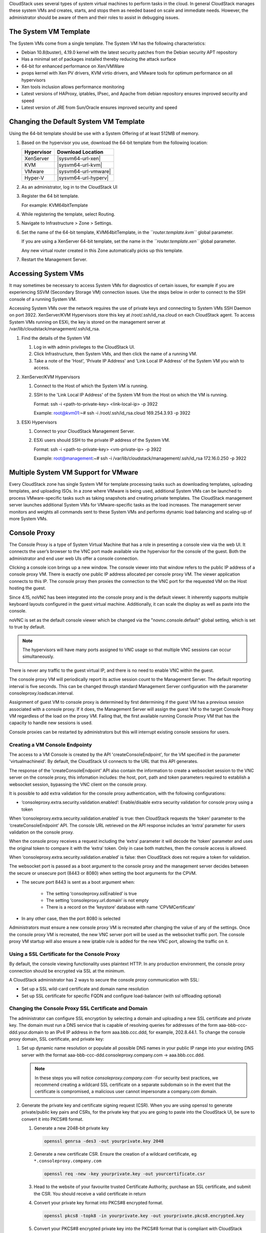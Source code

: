 .. Licensed to the Apache Software Foundation (ASF) under one
   or more contributor license agreements.  See the NOTICE file
   distributed with this work for additional information#
   regarding copyright ownership.  The ASF licenses this file
   to you under the Apache License, Version 2.0 (the
   "License"); you may not use this file except in compliance
   with the License.  You may obtain a copy of the License at
   http://www.apache.org/licenses/LICENSE-2.0
   Unless required by applicable law or agreed to in writing,
   software distributed under the License is distributed on an
   "AS IS" BASIS, WITHOUT WARRANTIES OR CONDITIONS OF ANY
   KIND, either express or implied.  See the License for the
   specific language governing permissions and limitations
   under the License.


CloudStack uses several types of system virtual machines to perform
tasks in the cloud. In general CloudStack manages these system VMs and
creates, starts, and stops them as needed based on scale and immediate
needs. However, the administrator should be aware of them and their
roles to assist in debugging issues.


The System VM Template
----------------------

The System VMs come from a single template. The System VM has the
following characteristics:

-  Debian 10.8(buster), 4.19.0 kernel with the latest security
   patches from the Debian security APT repository

-  Has a minimal set of packages installed thereby reducing the attack
   surface

-  64-bit for enhanced performance on Xen/VMWare

-  pvops kernel with Xen PV drivers, KVM virtio drivers, and VMware
   tools for optimum performance on all hypervisors

-  Xen tools inclusion allows performance monitoring

-  Latest versions of HAProxy, iptables, IPsec, and Apache from debian
   repository ensures improved security and speed

-  Latest version of JRE from Sun/Oracle ensures improved security and
   speed


Changing the Default System VM Template
---------------------------------------

Using the 64-bit template should be use with a System Offering of at least 512MB
of memory.

#. Based on the hypervisor you use, download the 64-bit template from
   the following location:

   .. cssclass:: table-striped table-bordered table-hover

   ==========  ================================================================================================
   Hypervisor  Download Location
   ==========  ================================================================================================
   XenServer   |sysvm64-url-xen|
   KVM         |sysvm64-url-kvm|
   VMware      |sysvm64-url-vmware|
   Hyper-V     |sysvm64-url-hyperv|
   ==========  ================================================================================================

#. As an administrator, log in to the CloudStack UI

#. Register the 64 bit template.

   For example: KVM64bitTemplate

#. While registering the template, select Routing.

#. Navigate to Infrastructure > Zone > Settings.

#. Set the name of the 64-bit template, KVM64bitTemplate, in the
   *``router.template.kvm``* global parameter.

   If you are using a XenServer 64-bit template, set the name in the
   *``router.template.xen``* global parameter.

   Any new virtual router created in this Zone automatically picks up
   this template.

#. Restart the Management Server.

Accessing System VMs
--------------------

It may sometimes be necessary to access System VMs for diagnostics of certain
issues, for example if you are experiencing SSVM (Secondary Storage VM)
connection issues. Use the steps below in order to connect to the SSH console
of a running System VM.

Accessing System VMs over the network requires the use of private keys and
connecting to System VMs SSH Daemon on port 3922. XenServer/KVM Hypervisors
store this key at /root/.ssh/id_rsa.cloud on each CloudStack agent. To access
System VMs running on ESXi, the key is stored on the management server at
/var/lib/cloudstack/management/.ssh/id_rsa.


#. Find the details of the System VM

   #. Log in with admin privileges to the CloudStack UI.

   #. Click Infrastructure, then System VMs, and then click the name of a
      running VM.

   #. Take a note of the 'Host', 'Private IP Address' and 'Link Local IP
      Address' of the System VM you wish to access.

#. XenServer/KVM Hypervisors

   #. Connect to the Host of which the System VM is running.

   #. SSH to the 'Link Local IP Address' of the System VM from the Host on
      which the VM is running.

      Format: ssh -i <path-to-private-key> <link-local-ip> -p 3922

      Example: root@kvm01:~# ssh -i /root/.ssh/id_rsa.cloud 169.254.3.93 -p 3922

#. ESXi Hypervisors

   #. Connect to your CloudStack Management Server.

   #. ESXi users should SSH to the private IP address of the System VM.

      Format: ssh -i <path-to-private-key> <vm-private-ip> -p 3922

      Example: root@management:~# ssh -i /var/lib/cloudstack/management/.ssh/id_rsa 172.16.0.250 -p 3922

Multiple System VM Support for VMware
-------------------------------------

Every CloudStack zone has single System VM for template processing tasks
such as downloading templates, uploading templates, and uploading ISOs.
In a zone where VMware is being used, additional System VMs can be
launched to process VMware-specific tasks such as taking snapshots and
creating private templates. The CloudStack management server launches
additional System VMs for VMware-specific tasks as the load increases.
The management server monitors and weights all commands sent to these
System VMs and performs dynamic load balancing and scaling-up of more
System VMs.


Console Proxy
-------------

The Console Proxy is a type of System Virtual Machine that has a role in
presenting a console view via the web UI. It connects the user’s browser
to the VNC port made available via the hypervisor for the console of the
guest. Both the administrator and end user web UIs offer a console
connection.

Clicking a console icon brings up a new window. The console viewer
into that window refers to the public IP address of a console proxy VM.
There is exactly one public IP address allocated per console proxy VM.
The viewer application connects to this IP. The console proxy then proxies
the connection to the VNC port for the requested VM on the Host hosting
the guest.

Since 4.15, noVNC has been integrated into the console proxy and is the
default viewer. It inherently supports multiple keyboard layouts configured
in the guest virtual machine. Additionally, it can scale the display as
well as paste into the console.

noVNC is set as the default console viewer which be changed via the
"novnc.console.default" global setting, which is set to true by default.

.. note::
   The hypervisors will have many ports assigned to VNC usage so that
   multiple VNC sessions can occur simultaneously.

There is never any traffic to the guest virtual IP, and there is no need
to enable VNC within the guest.

The console proxy VM will periodically report its active session count
to the Management Server. The default reporting interval is five
seconds. This can be changed through standard Management Server
configuration with the parameter consoleproxy.loadscan.interval.

Assignment of guest VM to console proxy is determined by first
determining if the guest VM has a previous session associated with a
console proxy. If it does, the Management Server will assign the guest
VM to the target Console Proxy VM regardless of the load on the proxy
VM. Failing that, the first available running Console Proxy VM that has
the capacity to handle new sessions is used.

Console proxies can be restarted by administrators but this will
interrupt existing console sessions for users.

Creating a VM Console Endpointy
~~~~~~~~~~~~~~~~~~~~~~~~~~~~~~~

The access to a VM Console is created by the API 'createConsoleEndpoint', 
for the VM specified in the parameter 'virtualmachineid'. By default, 
the CloudStack UI connects to the URL that this API generates.

The response of the 'createConsoleEndpoint' API also contain the information 
to create a websocket session to the VNC server on the console proxy, this 
infomation includes: the host, port, path and token parameters required to 
establish a websocket session, bypassing the VNC client on the console proxy.

It is possible to add extra validation for the console proxy authentication, 
with the following configurations:

- ‘consoleproxy.extra.security.validation.enabled’: Enable/disable extra security 
  validation for console proxy using a token

When ‘consoleproxy.extra.security.validation.enabled’ is true: then CloudStack 
requests the ‘token’ parameter to the ‘createConsoleEndpoint’ API. The console URL 
retrieved on the API response includes an ‘extra’ parameter for users validation on 
the console proxy. 

When the console proxy receives a request including the ‘extra’ parameter it 
will decode the ‘token’ parameter and uses the original token to compare it with 
the ‘extra’ token. Only in case both matches, then the console access is allowed. 
   
When ‘consoleproxy.extra.security.validation.enabled’ is false: then CloudStack 
does not require a token for validation.

The websocket port is passed as a boot argument to the console proxy and the 
management server decides between the secure or unsecure port (8443 or 8080) when 
setting the boot arguments for the CPVM.

- The secure port 8443 is sent as a boot argument when:

   - The setting ‘consoleproxy.sslEnabled’ is true
   
   - The setting ‘consoleproxy.url.domain’ is not empty
   
   - There is a record on the ‘keystore’ database with name ‘CPVMCertificate’

- In any other case, then the port 8080 is selected


Administrators must ensure a new console proxy VM is recreated after changing 
the value of any of the settings. Once the console proxy VM is recreated, 
the new VNC server port will be used as the websocket traffic port. The console proxy 
VM startup will also ensure a new iptable rule is added for the new VNC port, 
allowing the traffic on it.


Using a SSL Certificate for the Console Proxy
~~~~~~~~~~~~~~~~~~~~~~~~~~~~~~~~~~~~~~~~~~~~~

By default, the console viewing functionality uses plaintext HTTP. In
any production environment, the console proxy connection should be
encrypted via SSL at the minimum.

A CloudStack administrator has 2 ways to secure the console proxy
communication with SSL:

-  Set up a SSL wild-card certificate and domain name resolution

-  Set up SSL certificate for specific FQDN and configure load-balancer (with ssl offloading optional)


Changing the Console Proxy SSL Certificate and Domain
~~~~~~~~~~~~~~~~~~~~~~~~~~~~~~~~~~~~~~~~~~~~~~~~~~~~~

The administrator can configure SSL encryption  by selecting a domain
and uploading a new SSL certificate and private key. The domain must
run a DNS service that is capable of resolving queries for addresses
of the form aaa-bbb-ccc-ddd.your.domain to an IPv4 IP address in the
form aaa.bbb.ccc.ddd, for example, 202.8.44.1. To change the console
proxy domain, SSL certificate, and private key:

#. Set up dynamic name resolution or populate all possible DNS names in
   your public IP range into your existing DNS server with the format
   aaa-bbb-ccc-ddd.consoleproxy.company.com -> aaa.bbb.ccc.ddd.

   .. note::
      In these steps you will notice *consoleproxy.company.com* -For
      security best practices, we recommend creating a wildcard SSL
      certificate on a separate subdomain so in the event that the
      certificate is compromised, a malicious user cannot impersonate
      a company.com domain.

#. Generate the private key and certificate signing request (CSR). When
   you are using openssl to generate private/public key pairs and CSRs,
   for the private key that you are going to paste into the CloudStack
   UI, be sure to convert it into PKCS#8 format.

   #. Generate a new 2048-bit private key

      .. code:: bash

         openssl genrsa -des3 -out yourprivate.key 2048

   #. Generate a new certificate CSR. Ensure the creation of a wildcard
      certificate, eg ``*.consoleproxy.company.com``

      .. code:: bash

         openssl req -new -key yourprivate.key -out yourcertificate.csr

   #. Head to the website of your favourite trusted Certificate
      Authority, purchase an SSL certificate, and submit the CSR. You
      should receive a valid certificate in return

   #. Convert your private key format into PKCS#8 encrypted format.

      .. code:: bash

         openssl pkcs8 -topk8 -in yourprivate.key -out yourprivate.pkcs8.encrypted.key

   #. Convert your PKCS#8 encrypted private key into the PKCS#8 format
      that is compliant with CloudStack

      .. code:: bash

         openssl pkcs8 -in yourprivate.pkcs8.encrypted.key -out yourprivate.pkcs8.key

#. In the Update SSL Certificate screen of the CloudStack UI, paste the
   following:

   -  The certificate you've just generated.

   -  The private key you've just generated.

   -  The desired domain name, prefixed with ``*.``; for example, ``*.consoleproxy.company.com``

     |update-ssl.png|

#. This stops all currently running console proxy VMs, then restarts
   them with the new certificate and key. Users might notice a brief
   interruption in console availability.

The Management Server generates URLs of the form
"aaa-bbb-ccc-ddd.consoleproxy.company.com" after this change is made.
The new console requests will be served with the new DNS domain name,
certificate, and key.

Uploading ROOT CA and Intermediate CA
~~~~~~~~~~~~~~~~~~~~~~~~~~~~~~~~~~~~~~~~~~~~~~~~~~~~~
If you need to upload custom certificate with ROOT CA and intermediate CA, you can find more details here:
https://cwiki.apache.org/confluence/display/CLOUDSTACK/Procedure+to+Replace+realhostip.com+with+Your+Own+Domain+Name

IMPORTANT NOTES:

In order to avoid errors and problems while uploading custom certificates, please check following:

1. While doing URL encoding of ROOT CA and any Intermediate CA, be sure that the plus signs ("+") inside certificates
are not replaced by space (" "), because some URL/string encoding tools tend to do that.

2. If you are renewing certificates it might happen you need to upload new ROOT CA and Intermediate CA, together with new Server Certificate and key.
In this case please be sure to use same names for certificates during API upload of certificate, example:

http://123.123.123.123:8080/client/api?command=uploadCustomCertificate&...&name=root1...
http://123.123.123.123:8080/client/api?command=uploadCustomCertificate&...&name=intermed1...

Here names are "root1" and "intermed1".
If you used other names previously, please check the cloud.keystore table to obtain used names.

If you still have problems and folowing errors in management.log while destroying CPVM:

- Unable to build keystore for CPVMCertificate due to CertificateException
- Cold not find and construct a valid SSL certificate

that means that still some of the Root/intermediate/server certificates or the key is not in a good format, or incorrectly encoded or multiply Root CA/Intermediate CA present in database by mistake.

Other way to renew Certificates (Root,Intermediates,Server certificates and key) - although not recommended
unless you fill comfortable - is to directly edit the database,
while still respect the main requirement that the private key is PKCS8 encoded, while Root CA, Intermediate and Server certificates
are still in default PEM format (no URL encoding needed here).
After editing the database, please restart management server, and destroy SSVM and CPVM after that,
so the new SSVM and CPVM with new certificates are created.

Load-balancing Console Proxies / Secondary Storage VMs
~~~~~~~~~~~~~~~~~~~~~~~~~~~~~~
An alternative to using dynamic DNS or creating a range of DNS entries
as described in the last section would be to create a SSL certificate
for a specific domain name, configure CloudStack to use that particular
FQDN, and then configure a load balancer to load balance the console
proxy's IP address behind the FQDN. When using a load balancer it is
also possible to perform SSL-Offloading, so no certificate needs to be
configured on CloudStack itself. As the functionality for this is
still new, please see
https://cwiki.apache.org/confluence/display/CLOUDSTACK/Realhost+IP+changes
for more details.

These ports needed to be configured for load-balancing:
-  443 to 443 (to CPVM)
-  8080 to 8080 (to CPVM)
-  443 to 443 (to SSVM)

SSL-Offloading with Load-balancing for Console Proxies / Secondary Storage VMs
~~~~~~~~~~~~~~~~~~~~~~~~~~~~~~
To implement SSL-Offloading you need 2 public IP addresses (one for Console Proxy and one for Secondary Storage VM) which
each of them resolve to a different FQDN and terminate at the load balancer. Also 3 global settings need to be edited.
- The setting ‘consoleproxy.url.domain’ to the FQDN used by the certificate (For example: cpvm.company.com)
- The setting ‘secstorage.ssl.cert.domain’ to the FQDN used by the cerrificate (For example: ssvm.company.com)
- The setting ‘secstorage.encrypt.copy’ to true

.. warning::
   For sake of security you should block direct public access to the IP of Console Proxy and Secondary Storage VM. It is also
   possible to add a fake public IP range to CloudStack which uses internal IP addresses for SystemVM use only. Please
   be aware that the load balancer needs access to the used IP addresses to forward traffic.

After edited global settings mentioned above you need to recreate both System VMs by destroying them. CloudStack will recreate
them with the new settings automatically.

When using SSL-Offloading you need to configure following ports on the load balancer after adding the correct certificate to the public IP of each FQDN:
-  lb-publicip1:443 to CPVM:80
-  lb-publicip1:8080 to CPVM:8080
-  lb-publicip2:443 to SSVM:80

Virtual Router
--------------

The virtual router is a type of System Virtual Machine. The virtual
router is one of the most frequently used service providers in
CloudStack. The end user has no direct access to the virtual router.
Users can ping the virtual router and take actions that affect it (such
as setting up port forwarding), but users do not have SSH access into
the virtual router.

There is no mechanism for the administrator to log in to the virtual
router. Virtual routers can be restarted by administrators, but this
will interrupt public network access and other services for end users. A
basic test in debugging networking issues is to attempt to ping the
virtual router from a guest VM. Some of the characteristics of the
virtual router are determined by its associated system service offering.


Configuring the Virtual Router
~~~~~~~~~~~~~~~~~~~~~~~~~~~~~~

You can set the following:

-  IP range

-  Supported network services

-  Default domain name for the network serviced by the virtual router

-  Gateway IP address

-  How often CloudStack fetches network usage statistics from CloudStack
   virtual routers. If you want to collect traffic metering data from
   the virtual router, set the global configuration parameter
   router.stats.interval. If you are not using the virtual router to
   gather network usage statistics, set it to 0.


Upgrading a Virtual Router with System Service Offerings
~~~~~~~~~~~~~~~~~~~~~~~~~~~~~~~~~~~~~~~~~~~~~~~~~~~~~~~~

When CloudStack creates a virtual router, it uses default settings which
are defined in a default system service offering. See `“System Service
Offerings” <#system-service-offerings>`_. All the
virtual routers in a single guest network use the same system service
offering. You can upgrade the capabilities of the virtual router by
creating and applying a custom system service offering.

#. Define your custom system service offering.
   See `“Creating a New System Service Offering”
   <#creating-a-new-system-service-offering>`_.
   In System VM Type, choose Domain Router.

#. Associate the system service offering with a network offering. See
   `“Creating a New Network Offering”
   <networking.html#creating-a-new-network-offering>`_.

#. Apply the network offering to the network where you want the virtual
   routers to use the new system service offering. If this is a new
   network, follow the steps in Adding an Additional Guest Network on
   page 66. To change the service offering for existing virtual routers,
   follow the steps in `“Changing the Network Offering on a Guest Network”
   <advanced_zone_config.html#changing-the-network-offering-on-a-guest-network>`_.


Best Practices for Virtual Routers
~~~~~~~~~~~~~~~~~~~~~~~~~~~~~~~~~~

-  WARNING: Restarting a virtual router from a hypervisor console
   deletes all the iptables rules. To work around this issue, stop the
   virtual router and start it from the CloudStack UI.

-  .. warning::
      Do not use the destroyRouter API when only one router is available
      in the network, because restartNetwork API with the cleanup=false
      parameter can't recreate it later. If you want to destroy and
      recreate the single router available in the network, use the
      restartNetwork API with the cleanup=true parameter.


Service Monitoring Tool for Virtual Router
~~~~~~~~~~~~~~~~~~~~~~~~~~~~~~~~~~~~~~~~~~

Various services running on the CloudStack virtual routers can be
monitored by using a Service Monitoring tool. The tool ensures that
services are successfully running until CloudStack deliberately disables
them. If a service goes down, the tool automatically attempts to restart
service, and if that does not help bringing up the service, an alert as
well as an event is generated indicating the failure. A new global
parameter, ``network.router.enableservicemonitoring``, has been
introduced to control this feature. The default value is false, implies,
monitoring is disabled. When you enable, ensure that the Management
Server and the router are restarted.

Monitoring tool can help to start a VR service, which is crashed due to
an unexpected reason. For example:

-  The services crashed due to defects in the source code.

-  The services that are terminated by the OS when memory or CPU is not
   sufficiently available for the service.

.. note::
   Only those services with daemons are monitored. The services that are
   failed due to errors in the service/daemon configuration file cannot
   be restarted by the Monitoring tool. VPC Networks are supported (as of CloudStack 4.14)

The following services are monitored in a VR:

-  DNS (dnsmasq)

-  HAProxy (haproxy)

-  SSH (sshd)

-  Apache Web Server (apache2)

The following networks are supported:

-  Isolated Networks

-  Shared Networks in both Advanced and Basic zone

-  VPC (as of CloudStack 4.14)

This feature is supported on the following hypervisors: XenServer,
VMware, and KVM.

Log file /var/log/routerServiceMonitor.log contains the actions undertaken/attempted
by the service monitoring script (i.e. trying to restart a stopped service).

As of CloudStack 4.14, the interval at which the service monitoring script runs
is no more hardcoded to 3 minutes, but is instead controlled via
global setting router.health.checks.basic.interval.


Health checks for Virtual Router
~~~~~~~~~~~~~~~~~~~~~~~~~~~~~~~~

In addition to monitoring services as of 4.14 CloudStack adds a framework
for more extensive health checks. The health checks are split into two
categories - basic and advanced. The two categories have their own admin
definable intervals. The split is made this way as the advanced health checks
are considerably more expensive. The health checks will be available on-demand
via API as well as scheduled.

The following tests are covered: · Basic connectivity from the management server
to the virtual router

-  Basic connectivity to virtual router its interfaces' gateways

-  Free disk space on virtual router's disk

-  CPU and memory usage

-  Basic VR Sanity checks:

    #.  Ssh/dnsmasq/haproxy/httpd service running

-  Advanced VR Sanity checks:

    #.  DHCP/DNS configuration matches mgmt server DB

    #.  IPtables rules match management server records

    #.  HAproxy config matches mgmt server DB records

    #.  VR Version against current version


This happens in the following steps:

1. Management server periodically pushes data to each running virtual router
including schedule intervals, tests to skip, some configuration for LB, VMs,
Gateways, etc.

2. Basic and advanced tests as scheduled as per the intervals in the data sent
by Management server. Each run of checks populates it’s results and saves it
within the router at ‘/root/basic_monitor_results.json’ and
'/root/advance_monitor_results.json’. Each run of checks also keeps
track of the start time, end time, and duration of test run for better
understanding.

3. Each test is also available on demand via ' getRouterHealthCheckResults'
API added with the patch. The API can be executed from CLI and UI. Performing
fresh checks is expensive and will cause management server doing the following:

   a. Refresh the data from Management server records on the router for
   verification (repeat of step 1),

   b. Run all the checks of both basic and advanced type,

   c. Fetch the result of the health check from router to be sent back in response.

4. The patch also supports custom health checks with custom systemVM templates.
This is achieved as follows:

   a. Each executable script placed in '/root/health_scripts/' is considered an
   independent health check and is executed on each scheduled or on demand health check run.

   b. The health check script can be in any language but executable (use 'chmod a+x')
   within '/root/health_checks/' directory. The placed script must do the following:

      #. Accept a command line parameter for check type (basic or advanced) - this
      parameter is sent by the internal cron job in the VR (/etc/cron.d/process)

      #. Proceed and perform checks as per the check type - basic or advanced

      #. In order to be recognized as a health check and displayed in the list of health
      checks results, it must print some message to STDOUT which is passed back as message
      to management server - if the script doesn’t return anything on its STDOUT, it
      will not be registered as a health check/displayed in the list of the health check results

      #. exit with status of 0 if check was successful and exit with status of 1 if
      check has failed

      .. code:: bash

         #!/bin/bash if [$1 == ‘advanced’] { do advance checks and print any message to STDOUT }
         else if [$1 == ‘basic’] { do basic checks and print any message to STDOUT } exit(0) if pass or exit(1) if failure

      #. i.e. if the script is intended to be i.e. a basic check, it must checks
      for the presence of the 'basic' as the first parameter sent to it, and execute the
      wanted commands and print some output to STDOUT; otherwise if it receives 'advanced'
      as the first parameter, it should not execute any commands/logic nor print anything to STDOUT

5. There are 9 health check scripts written in default systemvm template in '/root/health_checks/'
folder. These indicate the health checks described in executive summary.

6. The management server will connect periodically to each virtual router to confirm that the
checks are running as scheduled, and retrieve the results of those checks. Any failing checks
present in ``router.health.checks.failures.to.restart.vr`` will cause the VR to be recreated.
On each check management server will persist only the last executed check results in its database.

7. UI parses the returned health check results and shows the router 'Health Check'
column in 'Failed'/'Passed' if there are health check failures of any type.

Following global configs have been added for configuring health checks:

   - ``router.health.checks.enabled`` - If true, router health checks are allowed
   to be executed and read. If false, all scheduled checks and API calls for on
   demand checks are disabled. Default is true.

   - ``router.health.checks.basic.interval`` - Interval in minutes at which basic
   router health checks are performed. If set to 0, no tests are scheduled. Default
   is 3 mins as per the pre 4.14 monitor services.

   - ``router.health.checks.advanced.interval`` - Interval in minutes at which
   advanced router health checks are performed. If set to 0, no tests are scheduled.
   Default value is 10 minutes.

   - ``router.health.checks.config.refresh.interval`` - Interval in minutes at which
   router health checks config - such as scheduling intervals, excluded checks, etc
   is updated on virtual routers by the management server. This value should be
   sufficiently high (like 2x) from the router.health.checks.basic.interval and
   router.health.checks.advanced.interval so that there is time between new results
   generation for passed data. Default is 10 mins.

   - ``router.health.checks.results.fetch.interval`` - Interval in minutes at which
   router health checks results are fetched by management server. On each result fetch,
   management server evaluates need to recreate VR as per configuration of
   'router.health.checks.failures.to.recreate.vr'. This value should be sufficiently
   high (like 2x) from the 'router.health.checks.basic.interval' and
   'router.health.checks.advanced.interval' so that there is time between new
   results generation and fetch.

   - ``router.health.checks.failures.to.recreate.vr`` - Health checks failures defined
   by this config are the checks that should cause router recreation. If empty the
   recreate is not attempted for any health check failure. Possible values are comma
   separated script names from systemvm’s /root/health_scripts/ (namely - cpu_usage_check.py,
   dhcp_check.py, disk_space_check.py, dns_check.py, gateways_check.py, haproxy_check.py,
   iptables_check.py, memory_usage_check.py, router_version_check.py), connectivity.test
   or services (namely - loadbalancing.service, webserver.service, dhcp.service)

   - ``router.health.checks.to.exclude`` - Health checks that should be excluded when
   executing scheduled checks on the router. This can be a comma separated list of
   script names placed in the '/root/health_checks/' folder. Currently the following
   scripts are placed in default systemvm template - cpu_usage_check.py,
   disk_space_check.py, gateways_check.py, iptables_check.py, router_version_check.py,
   dhcp_check.py, dns_check.py, haproxy_check.py, memory_usage_check.py.

   - ``router.health.checks.free.disk.space.threshold`` - Free disk space threshold
   (in MB) on VR below which the check is considered a failure. Default is 100MB.

   - ``router.health.checks.max.cpu.usage.threshold`` - Max CPU Usage threshold as
   % above which check is considered a failure.

   - ``router.health.checks.max.memory.usage.threshold`` - Max Memory Usage threshold
   as % above which check is considered a failure.

The scripts for following health checks are provided in '/root/health_checks/'. These
are not exhaustive and can be modified for covering other scenarios not covered.
Details of individual checks:

1. Basic checks:

   a. Services check (ssh, dnsmasq, httpd, haproxy)– this check is still done as
   per existing monitorServices.py script and any services not running are attempted
   to be restarted.

   b. Disk space check against a threshold – python's ' statvfs' module is used to
   retrieve statistics and compare with the configured threshold given by
   management server.

   c. CPU usage check against a threshold – we use 'top' utility to retrieve idle
   CPU and compare that with the configured max CPU usage threshold given by management
   server.

   d. Memory usage check against a threshold – we use 'free' utility to get the
   used memory and compare that with the configured max memory usage threshold.

   e. Router template and scripts version check – is done by comparing the contents
   of the '/etc/cloudstack-release' and '/var/cache/cloud/cloud-scripts-signature'
   with the data given by management server.

   f. Connectivity to the gateways from router – this is done by analysing the success
   or failure of ping to the gateway IPs given by management server.

2. Advanced checks:

   a. DNS config match against MS – this is checked by comparing entries of '/etc/hosts'
   on the VR and VM records passed by management server.

   b. DHCP config match against MS – this is checked by comparing entries of
   '/etc/dhcphosts.txt' on the VR with the VM entries passed by management server.

   c. HA Proxy config match against MS (internal LB and public LB) - this is checked
   by verifying the max connections, and entries for each load balancing rule in the
   '/etc/haproxy/haproxy.cfg' file. We do not check for stickiness properties yet.

   d. Port forwarding match against MS in iptables. - this is checked by verifying
   IPs and ports in the 'iptables-save' command output against an expected list of
   entries from management server.


Enhanced Upgrade for Virtual Routers
~~~~~~~~~~~~~~~~~~~~~~~~~~~~~~~~~~~~

Upgrading VR is made flexible. The CloudStack administrators will be
able to control the sequence of the VR upgrades. The sequencing is based
on Infrastructure hierarchy, such as by Cluster, Pod, or Zone, and
Administrative (Account) hierarchy, such as by Tenant or Domain. As an
administrator, you can also determine when a particular customer
service, such as VR, is upgraded within a specified upgrade interval.
Upgrade operation is enhanced to increase the upgrade speed by allowing
as many upgrade operations in parallel as possible.

During the entire duration of the upgrade, users cannot launch new
services or make changes to an existing service.

Additionally, using multiple versions of VRs in a single instance is
supported. In the Details tab of a VR, you can view the version and
whether it requires upgrade. During the Management Server upgrade,
CloudStack checks whether VR is at the latest version before performing
any operation on the VR. To support this, a new global parameter,
*``router.version.check``*, has been added. This parameter is set to
true by default, which implies minimum required version is checked
before performing any operation. No operation is performed if the VR is
not at the required version. Services of the older version VR continue
to be available, but no further operations can be performed on the VR
until it is upgraded to the latest version. This will be a transient
state until the VR is upgraded. This will ensure that the availability
of VR services and VR state is not impacted due to the Management Server
upgrade.

The following service will be available even if the VR is not upgraded.
However, no changes for any of the services can be sent to the VR, until
it is upgraded:

-  SecurityGroup

-  UserData

-  DHCP

-  DNS

-  LB

-  Port Forwarding

-  VPN

-  Static NAT

-  Source NAT

-  Firewall

-  Gateway

-  NetworkACL


Supported Virtual Routers
^^^^^^^^^^^^^^^^^^^^^^^^^

-  VR

-  VPC VR

-  Redundant VR


Upgrading Virtual Routers
^^^^^^^^^^^^^^^^^^^^^^^^^

#. Download the latest System VM template.

#. Download the latest System VM to all the primary storage pools.

#. Upgrade the Management Server.

#. Upgrade CPVM and SSVM either from the UI or by using the following
   script:

   .. code:: bash

      # cloudstack-sysvmadm -d <IP address> -u cloud -p -s

   Even when the VRs are still on older versions, existing services will
   continue to be available to the VMs. The Management Server cannot
   perform any operations on the VRs until they are upgraded.

#. Selectively upgrade the VRs:

   #. Log in to the CloudStack UI as the root administrator.

   #. In the left navigation, choose Infrastructure.

   #. On Virtual Routers, click View More.

      All the VRs are listed in the Virtual Routers page.

   #. In Select View drop-down, select desired grouping based on your
      requirement.

      You can use either of the following:

      -  Group by zone

      -  Group by pod

      -  Group by cluster

      -  Group by account

   #. Click the group which has the VRs to be upgraded.

      For example, if you have selected Group by zone, select the name
      of the desired zone.

   #. Click the Upgrade button to upgrade all the VRs. |vr-upgrade.png|

   #. Click OK to confirm.


Secondary Storage VM
--------------------

In addition to the hosts, CloudStack’s Secondary Storage VM mounts and
writes to secondary storage.

Submissions to secondary storage go through the Secondary Storage VM.
The Secondary Storage VM can retrieve templates and ISO images from URLs
using a variety of protocols.

The secondary storage VM provides a background task that takes care of a
variety of secondary storage activities: downloading a new template to a
Zone, copying templates between Zones, and snapshot backups.

The administrator can log in to the secondary storage VM if needed.


.. |update-ssl.png| image:: /_static/images/update-ssl.png
   :alt: Updating Console Proxy SSL Certificate
.. |vr-upgrade.png| image:: /_static/images/vr-upgrade.png
   :alt: Button to upgrade VR to use the new template.

Migrating System VMs
--------------------

System VMs (any of the Console Proxy VM, Secondary Storage VM, Virtual Router or Load Balancer) can be migrated across hosts using migrateSysteVm API or migrate action in the UI. These VMs can be migrated between hosts of the same cluster only.

Since CloudStack 4.16, for VMware, migration of System VMs can also be done to a destination host in a different cluster belonging to the same pod (in case of cluster-wide primary storage pools, this will cause the Root volume of the system VM to be migrated to the appropriate datastore in the new cluster). Storage migration of stopped System VMs is also supported.

Troubleshoot networks from System VMs
-------------------------------------
.. |run-diagnostics-icon.png| image:: /_static/images/run-diagnostics-icon.png
.. |get-diagnostics-icon.png| image:: /_static/images/get-diagnostics-icon.png
.. |diagnostics-form.png| image:: /_static/images/diagnostics-form.png
.. |diagnostics-data-form.png| image:: /_static/images/diagnostics-data-form.png

For troubleshooting of network issues in CloudStack hosted networks, CloudStack allows
the administrator to execute network-utility commands (ping, traceroute or arping)
remotely on system VMs.

To run either a ping, traceroute or arping through the CloudStack UI:

#. As an administrator, log in to the CloudStack UI.

#. Navigate to Infrastructure > System VMs or Virtual Routers.

#. Click on the Run Diagnostics button. |run-diagnostics-icon.png|

#. A form will pop up similar to this;
      |diagnostics-form.png|
#. Fill in the details and click OK.

The Extra Args parameter is for specifying command line optional parameters
as one would when executing any of the tools from the terminal or command line.

The supported versions are Debian 10 based since system VMs are built using the
same Debian 10 based templates.

| See:
| Traceroute(1): https://manpages.debian.org/stretch/traceroute/traceroute.1.en.html
| Ping(8): https://manpages.debian.org/stretch/iputils-ping/ping.8.en.html
| Arping(8): https://manpages.debian.org/stretch/arping/arping.8.en.html


Non-Alphanumeric characters (metacharacters) are not allowed for this parameter
except for the “-“ and the “.”. Any metacharacter supplied will immediately result
in an immediate termination of the command and report back to the operator that an illegal character was passed

Get Diagnostics Data
~~~~~~~~~~~~~~~~~~~~

For further troubleshooting, a set of files can be retrieved from any system VM
by using the Get Diagnostics feature, either via the UI or an API call. The
files are compressed and a URL is returned where the diagnostics data can be
retrieved.

#. As an administrator, log in to the CloudStack UI.

#. Navigate to Infrastructure > System VMs or Virtual Routers.

#. Click on the Get Diagnostics button. |get-diagnostics-icon.png|

#. A form will pop up similar to this;

      |diagnostics-data-form.png|

#. Click OK.

#. Wait for the URL to generate and click it to download the zipped up
   diagnostics files.

The following files are retrieved by default for the Virtual Router and
is configurable using a global setting: ‘diagnostics.data.router.defaults’

iptables, ipaddr, iproute, /etc/cloudstack-release, /etc/dnsmasq.conf,
/etc/dhcphosts.txt, /etc/dhcpopts.txt, /etc/dnsmasq.d/cloud.conf,
/etc/dnsmasq-resolv.conf, /var/lib/misc/dnsmasq.leases, /var/log/dnsmasq.log,
/etc/hosts, /etc/resolv.conf, /etc/haproxy/haproxy.cfg, /var/log/haproxy.log,
/etc/ipsec.d/l2tp.conf, /var/log/cloud.log, /var/log/routerServiceMonitor.log,
/var/log/daemon.log"

The following files are retrieved by default for the Secondary Storage VM 
and Console Proxy VM and is configurable using a global setting: 
‘diagnostics.data.systemvm.defaults’

"iptables, ipaddr, iproute, /etc/cloudstack-release,
/usr/local/cloud/systemvm/conf/agent.properties,
/usr/local/cloud/systemvm/conf/consoleproxy.properties, /var/log/cloud.log,
/var/log/patchsystemvm.log /var/log/daemon.log"

These global settings are all dynamic and do not require a restart of the
management server in order for changes to be effective. The names wrapped in
square brackets are for data types that need to first execute a script in the
system vm and grab output for retrieval, e.g. the output from iptables-save is
written to a file which will then be retrieved. This also allows an admin to
pack their own custom scripts in the system VMs that can be executed and their
output will be redirected to a text file that will be retrieved.

The API also has an optional parameter ‘files’ which can be used for retrieving
specific files. This parameter has to be the absolute path to where the file
exists on the file system.

The output from any command/script can be retrieved by wrapping the name with
square brackets which will be executed and its output redirected to a file with
a name similar to the name in square brackets in lower case. For example, a
user can package their own custom script in the system VM called
myscript.py/sh, the user will then retrieve output of this script by specifying
it as ‘[MYSCRIPT]’ as either input parameter to files or setting it as a global
setting. the API will then execute this script and redirect its output to a
file called ‘myscript.log’. This could also be any command that can be executed
from the shell and its output will be gathered and retrieved.

Additional global settings can be configured related to garbage collection of
generated diagnostics data files and are as follows:

* diagnostics.data.gc.enable

  Enables the garbage collector background task to delete old files. Changing
  this setting requires a management server restart. The default value is True

* diagnostics.data.gc.interval

  The interval at which the garbage collector background tasks in seconds. This
  setting requires a management server restart. The default value is 86400
  (Once a day).

* diagnostics.data.retrieval.timeout

  The overall system VM script execution time out in seconds. This setting does
  not require a management server restart. The default value is 1800.

* diagnostics.data.max.file.age

  Sets the maximum time in seconds a file can stay in storage before it is
  deleted. The default value is 86400 (1 day).

* diagnostics.data.disable.threshold

  Sets the secondary storage disk utilisation percentage for file retrieval.
  An exception is thrown when no secondary store is found with a lower capacity
  than the specified value. The default value is 0.95 (95 %).
